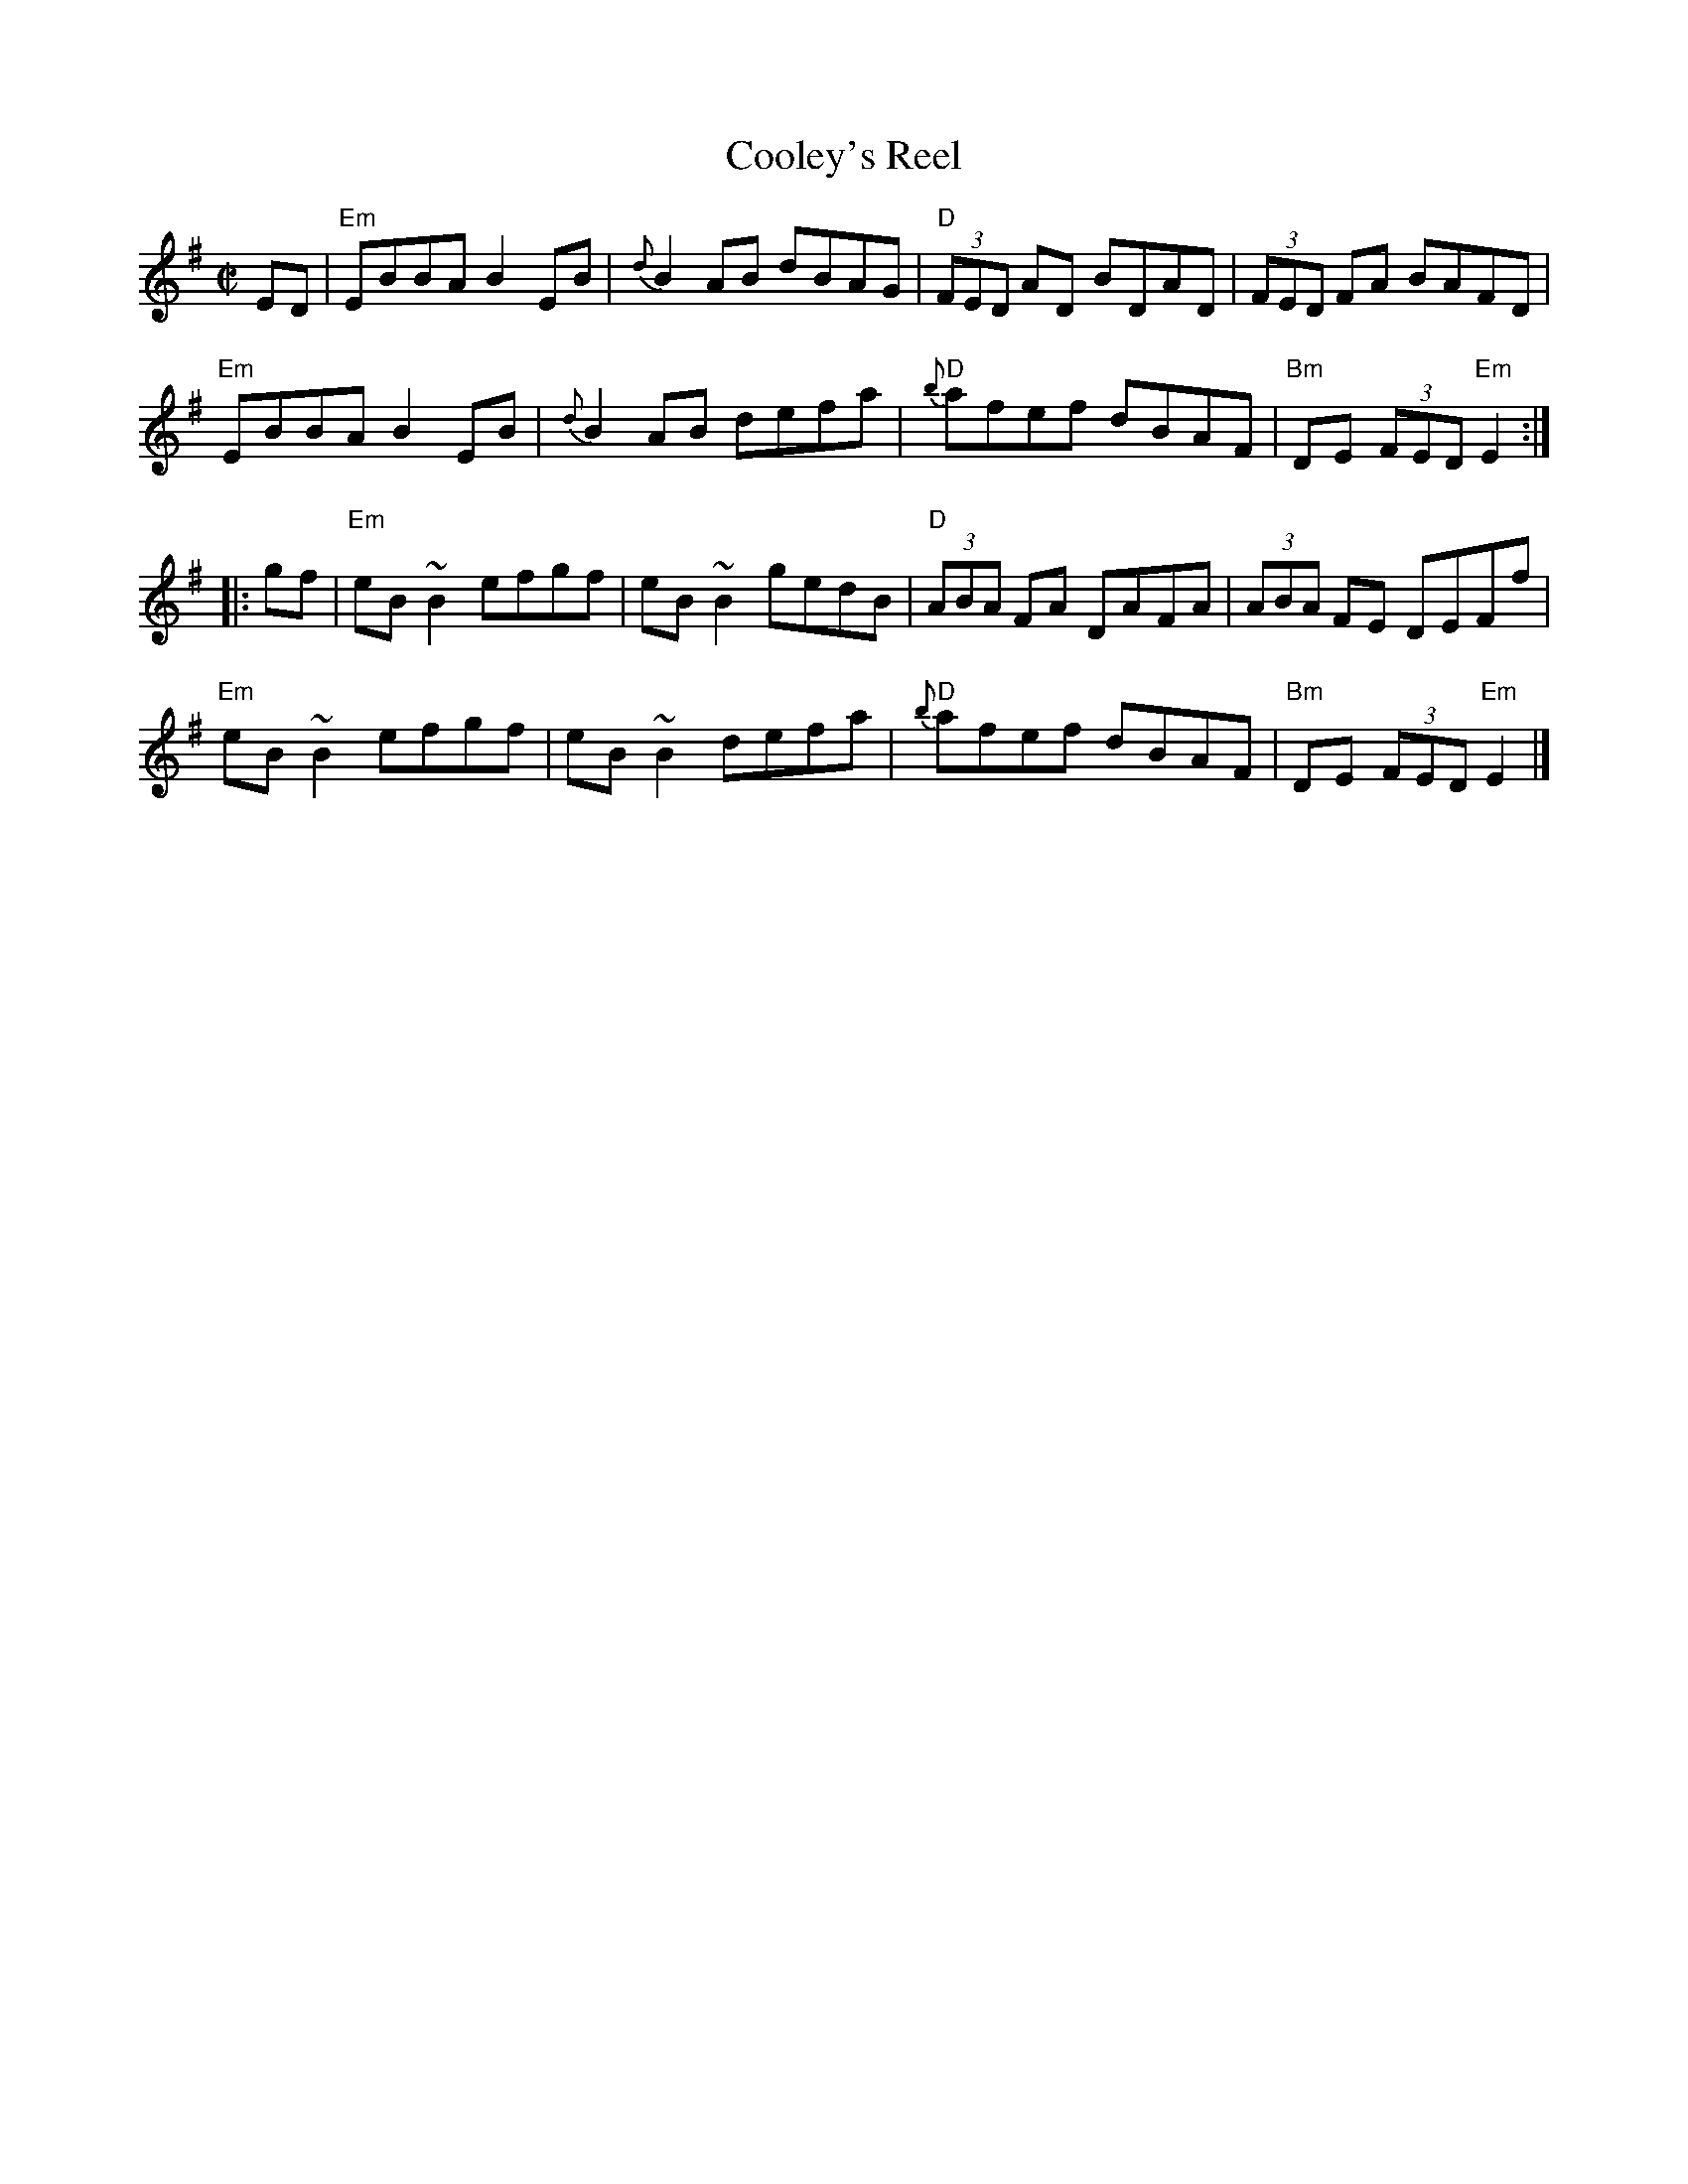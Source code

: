 X:1
T:Cooley's Reel
R:Reel
M:C|
K:G
ED|\
"Em"EBBA B2EB|{d}B2AB dBAG|"D"(3FED AD BDAD|(3FED FA BAFD|
"Em"EBBA B2EB|{d}B2AB defa|"D"{b}afef dBAF|"Bm"DE (3FED "Em"E2:|
|:gf|\
"Em"eB ~B2 efgf|eB ~B2 gedB|"D"(3ABA FA DAFA|(3ABA FE DEFf|
"Em"eB ~B2 efgf|eB ~B2 defa|"D"{b}afef dBAF|"Bm"DE (3FED "Em"E2|]
